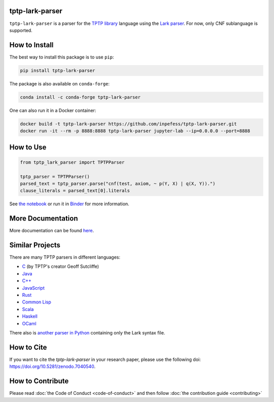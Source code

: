 ..
  Copyright 2022 Boris Shminke

  Licensed under the Apache License, Version 2.0 (the "License");
  you may not use this file except in compliance with the License.
  You may obtain a copy of the License at

      https://www.apache.org/licenses/LICENSE-2.0

  Unless required by applicable law or agreed to in writing, software
  distributed under the License is distributed on an "AS IS" BASIS,
  WITHOUT WARRANTIES OR CONDITIONS OF ANY KIND, either express or implied.
  See the License for the specific language governing permissions and
  limitations under the License.

|Binder|\ |PyPI version|\ |Anaconda|\ |CircleCI|\ |AppveyorCI|\ |Documentation Status|\ |codecov|\ |Zenodo|

tptp-lark-parser
================

``tptp-lark-parser`` is a parser for the `TPTP library
<https://tptp.org>`__ language using the `Lark parser
<https://github.com/lark-parser/lark>`__. For now, only CNF
sublanguage is supported.

How to Install
==============

The best way to install this package is to use ``pip``:

.. code:: sh

   pip install tptp-lark-parser

The package is also available on ``conda-forge``:
   
.. code:: sh

   conda install -c conda-forge tptp-lark-parser
   
One can also run it in a Docker container:

.. code:: sh

   docker build -t tptp-lark-parser https://github.com/inpefess/tptp-lark-parser.git
   docker run -it --rm -p 8888:8888 tptp-lark-parser jupyter-lab --ip=0.0.0.0 --port=8888

How to Use
==========

.. code:: python

   from tptp_lark_parser import TPTPParser

   tptp_parser = TPTPParser()
   parsed_text = tptp_parser.parse("cnf(test, axiom, ~ p(Y, X) | q(X, Y)).")
   clause_literals = parsed_text[0].literals
   
See `the
notebook <https://github.com/inpefess/tptp-lark-parser/blob/master/examples/example.ipynb>`__
or run it in
`Binder <https://mybinder.org/v2/gh/inpefess/tptp-lark-parser/HEAD?labpath=example.ipynb>`__
for more information.

More Documentation
==================

More documentation can be found
`here <https://tptp-lark-parser.readthedocs.io/en/latest>`__.

Similar Projects
================

There are many TPTP parsers in different languages:

* `C <https://github.com/TPTPWorld/SyntaxBNF>`__ (by TPTP's creator Geoff Sutcliffe)
* `Java <https://github.com/marklemay/tptpParser>`__
* `C++ <https://github.com/leoprover/tptp-parser>`__
* `JavaScript <https://www.npmjs.com/package/tptp>`__
* `Rust <https://github.com/MichaelRawson/tptp>`__
* `Common Lisp <https://github.com/lisphacker/cl-tptp-parser>`__
* `Scala <https://github.com/leoprover/scala-tptp-parser>`__
* `Haskell <https://github.com/aztek/tptp>`__
* `OCaml <https://github.com/Gbury/dolmen>`__

There also is `another parser in Python <https://github.com/AndrzejKucik/tptp_python_parser>`__ containing only the Lark syntax file.

How to Cite
===========

If you want to cite the `tptp-lark-parser` in your research paper,
please use the following doi:
`<https://doi.org/10.5281/zenodo.7040540>`__.

How to Contribute
=================

Please read :doc:`the Code of Conduct <code-of-conduct>` and then follow :doc:`the contribution guide <contributing>`

.. |PyPI version| image:: https://badge.fury.io/py/tptp-lark-parser.svg
   :target: https://badge.fury.io/py/tptp-lark-parser
.. |CircleCI| image:: https://circleci.com/gh/inpefess/tptp-lark-parser.svg?style=svg
   :target: https://circleci.com/gh/inpefess/tptp-lark-parser
.. |Documentation Status| image:: https://readthedocs.org/projects/tptp-lark-parser/badge/?version=latest
   :target: https://tptp-lark-parser.readthedocs.io/en/latest/?badge=latest
.. |codecov| image:: https://codecov.io/gh/inpefess/tptp-lark-parser/branch/master/graph/badge.svg
   :target: https://codecov.io/gh/inpefess/tptp-lark-parser
.. |Binder| image:: https://mybinder.org/badge_logo.svg
   :target: https://mybinder.org/v2/gh/inpefess/tptp-lark-parser/HEAD?labpath=example.ipynb
.. |AppveyorCI| image:: https://ci.appveyor.com/api/projects/status/7n0g3a3ag5hjtfi0?svg=true
   :target: https://ci.appveyor.com/project/inpefess/tptp-lark-parser
.. |Anaconda| image:: https://anaconda.org/conda-forge/tptp-lark-parser/badges/version.svg
   :target: https://anaconda.org/conda-forge/tptp-lark-parser
.. |Zenodo| image:: https://zenodo.org/badge/DOI/10.5281/zenodo.7040540.svg
   :target: https://doi.org/10.5281/zenodo.7040540
